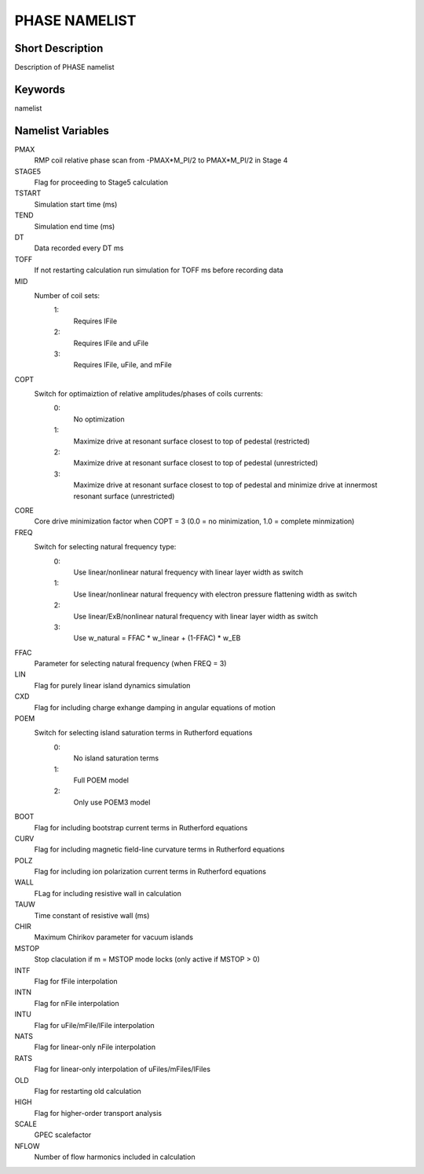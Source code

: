 PHASE NAMELIST
==============

Short Description
-----------------

Description of PHASE namelist

Keywords
--------

namelist

Namelist Variables
------------------

PMAX
  RMP coil relative phase scan from -PMAX*M_PI/2 to PMAX*M_PI/2 in Stage 4
STAGE5
  Flag for proceeding to Stage5 calculation
TSTART
  Simulation start time (ms)
TEND 
  Simulation end time (ms)
DT 
  Data recorded every DT ms
TOFF
  If not restarting calculation run simulation for TOFF ms before recording data   
MID
  Number of coil sets:
   1:
    Requires lFile
   2:
    Requires lFile and uFile
   3:
    Requires lFile, uFile, and mFile
COPT
  Switch for optimaiztion of relative amplitudes/phases of coils currents:
   0:
    No optimization
   1:
    Maximize drive at resonant surface closest to top of pedestal (restricted)
   2:
    Maximize drive at resonant surface closest to top of pedestal (unrestricted)
   3:
    Maximize drive at resonant surface closest to top of pedestal and minimize drive at innermost resonant surface (unrestricted)
CORE
  Core drive minimization factor when COPT = 3 (0.0 = no minimization, 1.0 = complete minmization)
FREQ
  Switch for selecting natural frequency type:
   0:
    Use linear/nonlinear natural frequency with linear layer width as switch
   1:
    Use linear/nonlinear natural frequency with electron pressure flattening width as switch 
   2:
    Use linear/ExB/nonlinear natural frequency with linear layer width as switch
   3:
    Use w_natural = FFAC * w_linear + (1-FFAC) * w_EB
FFAC
  Parameter for selecting natural frequency (when FREQ = 3)
LIN 
  Flag for purely linear island dynamics simulation
CXD 
  Flag for including charge exhange damping in angular equations of motion
POEM
  Switch for selecting island saturation terms in Rutherford equations
   0:
    No island saturation terms
   1:
    Full POEM model
   2:
    Only use POEM3 model
BOOT
  Flag for including bootstrap current terms in Rutherford equations
CURV
  Flag for including magnetic field-line curvature terms in Rutherford equations
POLZ
  Flag for including ion polarization current terms in Rutherford equations
WALL
  FLag for including resistive wall in calculation
TAUW
  Time constant of resistive wall (ms)
CHIR
  Maximum Chirikov parameter for vacuum islands
MSTOP
  Stop claculation if m = MSTOP mode locks (only active if MSTOP > 0)
INTF
  Flag for fFile interpolation
INTN
  Flag for nFile interpolation
INTU
  Flag for uFile/mFile/lFile interpolation
NATS
  Flag for linear-only nFile interpolation
RATS
  Flag for linear-only interpolation of uFiles/mFiles/lFiles
OLD 
  Flag for restarting old calculation
HIGH
  Flag for higher-order transport analysis
SCALE
  GPEC scalefactor
NFLOW
  Number of flow harmonics included in calculation

